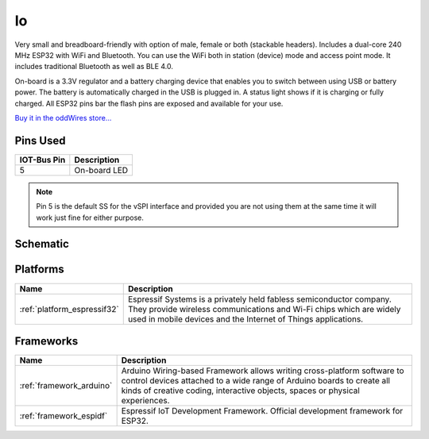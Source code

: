 .. _iot-bus-io:

Io
==

.. image:: ../_static/iot-bus-io.jpg
    :align: left
    :alt: Io
    :scale: 50%
    :target: https://www.oddwires.com/io/

.. raw:: html
  
    <p style="clear: both;">

Very small and breadboard-friendly with option of male, female or both (stackable headers). Includes a dual-core 240 MHz ESP32 with 
WiFi and Bluetooth. You can use the WiFi both in station (device) mode and access point mode. It includes traditional Bluetooth as well as BLE 4.0. 

On-board is a 3.3V regulator and a battery charging device that enables you to switch between using USB or battery power. The battery
is automatically charged in the USB is plugged in. A status light shows if it is charging or fully charged. All ESP32 pins bar the flash pins are exposed 
and available for your use.

`Buy it in the oddWires store... <https://www.oddwires.com/io/>`__

Pins Used
---------

.. list-table::
  :header-rows:  1

  * - IOT-Bus Pin
    - Description
  * - 5
    - On-board LED

.. note:: Pin 5 is the default SS for the vSPI interface and provided you are not using 
  them at the same time it will work just fine for either purpose.

Schematic
---------

.. image:: ../_static/iot-bus-io-v1.0d-schematic.png
    :align: left
    :alt: IoT-Bus Io Schematic
    :scale: 8%
    :target: ../_static/iot-bus-io-v1.0d-schematic.png

.. raw:: html
  
    <p style="clear: both;">     


Platforms
---------
.. list-table::
    :header-rows:  1

    * - Name
      - Description

    * - :ref:`platform_espressif32`
      - Espressif Systems is a privately held fabless semiconductor company. They provide wireless communications and Wi-Fi chips which are widely used in mobile devices and the Internet of Things applications.

Frameworks
----------
.. list-table::
    :header-rows:  1

    * - Name
      - Description

    * - :ref:`framework_arduino`
      - Arduino Wiring-based Framework allows writing cross-platform software to control devices attached to a wide range of Arduino boards to create all kinds of creative coding, interactive objects, spaces or physical experiences.

    * - :ref:`framework_espidf`
      - Espressif IoT Development Framework. Official development framework for ESP32.

  
